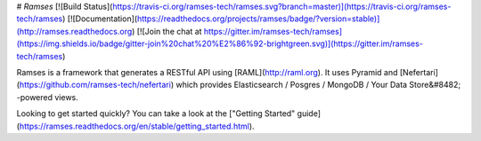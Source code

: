 # `Ramses`
[![Build Status](https://travis-ci.org/ramses-tech/ramses.svg?branch=master)](https://travis-ci.org/ramses-tech/ramses)
[![Documentation](https://readthedocs.org/projects/ramses/badge/?version=stable)](http://ramses.readthedocs.org)
[![Join the chat at https://gitter.im/ramses-tech/ramses](https://img.shields.io/badge/gitter-join%20chat%20%E2%86%92-brightgreen.svg)](https://gitter.im/ramses-tech/ramses)

Ramses is a framework that generates a RESTful API using [RAML](http://raml.org). It uses Pyramid and [Nefertari](https://github.com/ramses-tech/nefertari) which provides Elasticsearch / Posgres / MongoDB / Your Data Store&#8482; -powered views.

Looking to get started quickly? You can take a look at the ["Getting Started" guide](https://ramses.readthedocs.org/en/stable/getting_started.html).


